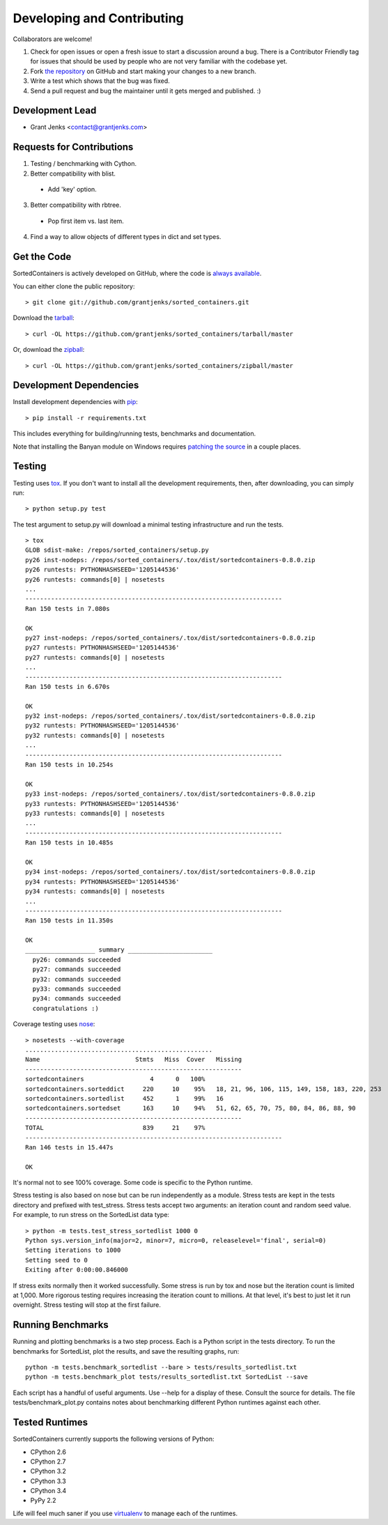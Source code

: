 Developing and Contributing
===========================

Collaborators are welcome!

#. Check for open issues or open a fresh issue to start a discussion around a
   bug.  There is a Contributor Friendly tag for issues that should be used by
   people who are not very familiar with the codebase yet.
#. Fork `the repository <https://github.com/grantjenks/sorted_containers>`_ on
   GitHub and start making your changes to a new branch.
#. Write a test which shows that the bug was fixed.
#. Send a pull request and bug the maintainer until it gets merged and
   published. :)

Development Lead
----------------

* Grant Jenks <contact@grantjenks.com>

Requests for Contributions
--------------------------

1. Testing / benchmarking with Cython.

2. Better compatibility with blist.

  * Add 'key' option.

3. Better compatibility with rbtree.

  * Pop first item vs. last item.

4. Find a way to allow objects of different types in dict and set types.

Get the Code
------------

SortedContainers is actively developed on GitHub, where the code is
`always available <https://github.com/grantjenks/sorted_containers>`_.

You can either clone the public repository::

    > git clone git://github.com/grantjenks/sorted_containers.git

Download the `tarball <https://github.com/grantjenks/sorted_containers/tarball/master>`_::

    > curl -OL https://github.com/grantjenks/sorted_containers/tarball/master

Or, download the `zipball <https://github.com/grantjenks/sorted_containers/zipball/master>`_::

    > curl -OL https://github.com/grantjenks/sorted_containers/zipball/master

Development Dependencies
------------------------

Install development dependencies with `pip <http://www.pip-installer.org/>`_::

    > pip install -r requirements.txt

This includes everything for building/running tests, benchmarks and
documentation.

Note that installing the Banyan module on Windows requires `patching the source
<https://code.google.com/p/banyan/issues/detail?id=3>`_ in a couple places.

Testing
-------

Testing uses `tox <https://pypi.python.org/pypi/tox>`_. If you don't want to
install all the development requirements, then, after downloading, you can
simply run::

    > python setup.py test

The test argument to setup.py will download a minimal testing infrastructure and
run the tests.

::

    > tox
    GLOB sdist-make: /repos/sorted_containers/setup.py
    py26 inst-nodeps: /repos/sorted_containers/.tox/dist/sortedcontainers-0.8.0.zip
    py26 runtests: PYTHONHASHSEED='1205144536'
    py26 runtests: commands[0] | nosetests
    ...
    ----------------------------------------------------------------------
    Ran 150 tests in 7.080s
    
    OK
    py27 inst-nodeps: /repos/sorted_containers/.tox/dist/sortedcontainers-0.8.0.zip
    py27 runtests: PYTHONHASHSEED='1205144536'
    py27 runtests: commands[0] | nosetests
    ...
    ----------------------------------------------------------------------
    Ran 150 tests in 6.670s
    
    OK
    py32 inst-nodeps: /repos/sorted_containers/.tox/dist/sortedcontainers-0.8.0.zip
    py32 runtests: PYTHONHASHSEED='1205144536'
    py32 runtests: commands[0] | nosetests
    ...
    ----------------------------------------------------------------------
    Ran 150 tests in 10.254s
    
    OK
    py33 inst-nodeps: /repos/sorted_containers/.tox/dist/sortedcontainers-0.8.0.zip
    py33 runtests: PYTHONHASHSEED='1205144536'
    py33 runtests: commands[0] | nosetests
    ...
    ----------------------------------------------------------------------
    Ran 150 tests in 10.485s
    
    OK
    py34 inst-nodeps: /repos/sorted_containers/.tox/dist/sortedcontainers-0.8.0.zip
    py34 runtests: PYTHONHASHSEED='1205144536'
    py34 runtests: commands[0] | nosetests
    ...
    ----------------------------------------------------------------------
    Ran 150 tests in 11.350s
    
    OK
    ___________________ summary _______________________
      py26: commands succeeded
      py27: commands succeeded
      py32: commands succeeded
      py33: commands succeeded
      py34: commands succeeded
      congratulations :)

Coverage testing uses `nose <https://nose.readthedocs.org>`_:

::

    > nosetests --with-coverage
    ...................................................
    Name                          Stmts   Miss  Cover   Missing
    -----------------------------------------------------------
    sortedcontainers                  4      0   100%
    sortedcontainers.sorteddict     220     10    95%   18, 21, 96, 106, 115, 149, 158, 183, 220, 253
    sortedcontainers.sortedlist     452      1    99%   16
    sortedcontainers.sortedset      163     10    94%   51, 62, 65, 70, 75, 80, 84, 86, 88, 90
    -----------------------------------------------------------
    TOTAL                           839     21    97%
    ----------------------------------------------------------------------
    Ran 146 tests in 15.447s
    
    OK

It's normal not to see 100% coverage. Some code is specific to the Python runtime.

Stress testing is also based on nose but can be run independently as a
module. Stress tests are kept in the tests directory and prefixed with
test_stress. Stress tests accept two arguments: an iteration count and random
seed value. For example, to run stress on the SortedList data type:

::

    > python -m tests.test_stress_sortedlist 1000 0
    Python sys.version_info(major=2, minor=7, micro=0, releaselevel='final', serial=0)
    Setting iterations to 1000
    Setting seed to 0
    Exiting after 0:00:00.846000

If stress exits normally then it worked successfully. Some stress is run by tox
and nose but the iteration count is limited at 1,000. More rigorous testing
requires increasing the iteration count to millions. At that level, it's best to
just let it run overnight. Stress testing will stop at the first failure.

Running Benchmarks
------------------

Running and plotting benchmarks is a two step process. Each is a Python script
in the tests directory. To run the benchmarks for SortedList, plot the results,
and save the resulting graphs, run::

    python -m tests.benchmark_sortedlist --bare > tests/results_sortedlist.txt
    python -m tests.benchmark_plot tests/results_sortedlist.txt SortedList --save

Each script has a handful of useful arguments. Use --help for a display of
these. Consult the source for details. The file tests/benchmark_plot.py contains
notes about benchmarking different Python runtimes against each other.

Tested Runtimes
---------------

SortedContainers currently supports the following versions of Python:

* CPython 2.6
* CPython 2.7
* CPython 3.2
* CPython 3.3
* CPython 3.4
* PyPy 2.2

Life will feel much saner if you use `virtualenv <http://www.virtualenv.org/>`_
to manage each of the runtimes.
